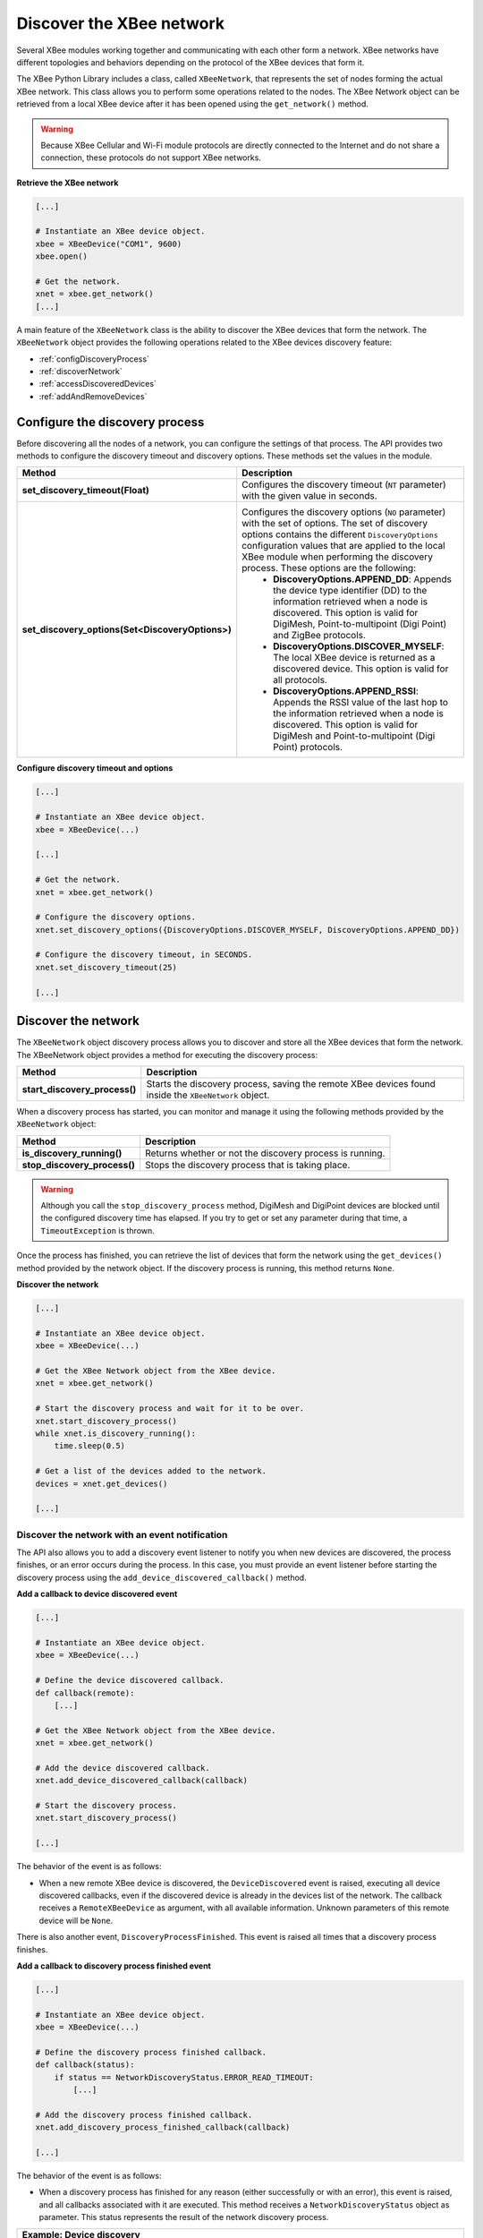 Discover the XBee network
=========================

Several XBee modules working together and communicating with each other form a
network. XBee networks have different topologies and behaviors depending on the
protocol of the XBee devices that form it.

The XBee Python Library includes a class, called ``XBeeNetwork``, that represents
the set of nodes forming the actual XBee network. This class allows you to
perform some operations related to the nodes. The XBee Network object can be
retrieved from a local XBee device after it has been opened using
the ``get_network()`` method.

.. warning::
  Because XBee Cellular and Wi-Fi module protocols are directly connected to the
  Internet and do not share a connection, these protocols do not support XBee
  networks.

**Retrieve the XBee network**

.. code:: python

  [...]

  # Instantiate an XBee device object.
  xbee = XBeeDevice("COM1", 9600)
  xbee.open()

  # Get the network.
  xnet = xbee.get_network()
  [...]

A main feature of the ``XBeeNetwork`` class is the ability to
discover the XBee devices that form the network. The ``XBeeNetwork`` object
provides the following operations related to the XBee devices discovery feature:

* :ref:`configDiscoveryProcess`
* :ref:`discoverNetwork`
* :ref:`accessDiscoveredDevices`
* :ref:`addAndRemoveDevices`

.. _configDiscoveryProcess:

Configure the discovery process
-------------------------------

Before discovering all the nodes of a network, you can configure the
settings of that process. The API provides two methods to configure the
discovery timeout and discovery options. These methods set the values
in the module.

+--------------------------------------------------+----------------------------------------------------------------------------------------------------------------------------------------------------------------------------------------------------------------------------------------------------------------------------------------------+
| Method                                           | Description                                                                                                                                                                                                                                                                                  |
+==================================================+==============================================================================================================================================================================================================================================================================================+
| **set_discovery_timeout(Float)**                 | Configures the discovery timeout (``NT`` parameter) with the given value in seconds.                                                                                                                                                                                                         |
+--------------------------------------------------+----------------------------------------------------------------------------------------------------------------------------------------------------------------------------------------------------------------------------------------------------------------------------------------------+
| **set_discovery_options(Set<DiscoveryOptions>)** | Configures the discovery options (``NO`` parameter) with the set of options. The set of discovery options contains the different ``DiscoveryOptions`` configuration values that are applied to the local XBee module when performing the discovery process. These options are the following: |
|                                                  |   * **DiscoveryOptions.APPEND_DD**: Appends the device type identifier (DD) to the information retrieved when a node is discovered. This option is valid for DigiMesh, Point-to-multipoint (Digi Point) and ZigBee protocols.                                                                |
|                                                  |   * **DiscoveryOptions.DISCOVER_MYSELF**: The local XBee device is returned as a discovered device. This option is valid for all protocols.                                                                                                                                                  |
|                                                  |   * **DiscoveryOptions.APPEND_RSSI**: Appends the RSSI value of the last hop to the information retrieved when a node is discovered. This option is valid for DigiMesh and Point-to-multipoint (Digi Point) protocols.                                                                       |
+--------------------------------------------------+----------------------------------------------------------------------------------------------------------------------------------------------------------------------------------------------------------------------------------------------------------------------------------------------+

**Configure discovery timeout and options**

.. code:: python

  [...]

  # Instantiate an XBee device object.
  xbee = XBeeDevice(...)

  [...]

  # Get the network.
  xnet = xbee.get_network()

  # Configure the discovery options.
  xnet.set_discovery_options({DiscoveryOptions.DISCOVER_MYSELF, DiscoveryOptions.APPEND_DD})

  # Configure the discovery timeout, in SECONDS.
  xnet.set_discovery_timeout(25)

  [...]


.. _discoverNetwork:

Discover the network
--------------------

The ``XBeeNetwork`` object discovery process allows you to discover and store
all the XBee devices that form the network. The XBeeNetwork object provides a
method for executing the discovery process:

+-------------------------------+-------------------------------------------------------------------------------------------------------+
| Method                        | Description                                                                                           |
+===============================+=======================================================================================================+
| **start_discovery_process()** | Starts the discovery process, saving the remote XBee devices found inside the ``XBeeNetwork`` object. |
+-------------------------------+-------------------------------------------------------------------------------------------------------+

When a discovery process has started, you can monitor and manage it using the
following methods provided by the ``XBeeNetwork`` object:

+------------------------------+----------------------------------------------------------+
| Method                       | Description                                              |
+==============================+==========================================================+
| **is_discovery_running()**   | Returns whether or not the discovery process is running. |
+------------------------------+----------------------------------------------------------+
| **stop_discovery_process()** | Stops the discovery process that is taking place.        |
+------------------------------+----------------------------------------------------------+

.. warning::
  Although you call the ``stop_discovery_process`` method, DigiMesh and
  DigiPoint devices are blocked until the configured discovery time has elapsed.
  If you try to get or set any parameter during that time, a
  ``TimeoutException`` is thrown.

Once the process has finished, you can retrieve the list of devices that form
the network using the ``get_devices()`` method provided by the network object.
If the discovery process is running, this method returns ``None``.

**Discover the network**

.. code:: python

  [...]

  # Instantiate an XBee device object.
  xbee = XBeeDevice(...)

  # Get the XBee Network object from the XBee device.
  xnet = xbee.get_network()

  # Start the discovery process and wait for it to be over.
  xnet.start_discovery_process()
  while xnet.is_discovery_running():
      time.sleep(0.5)

  # Get a list of the devices added to the network.
  devices = xnet.get_devices()

  [...]


Discover the network with an event notification
```````````````````````````````````````````````

The API also allows you to add a discovery event listener to notify you when new
devices are discovered, the process finishes, or an error occurs during the
process. In this case, you must provide an event listener before
starting the discovery process using the ``add_device_discovered_callback()``
method.

**Add a callback to device discovered event**

.. code:: python

  [...]

  # Instantiate an XBee device object.
  xbee = XBeeDevice(...)

  # Define the device discovered callback.
  def callback(remote):
      [...]

  # Get the XBee Network object from the XBee device.
  xnet = xbee.get_network()

  # Add the device discovered callback.
  xnet.add_device_discovered_callback(callback)

  # Start the discovery process.
  xnet.start_discovery_process()

  [...]

The behavior of the event is as follows:

* When a new remote XBee device is discovered, the ``DeviceDiscovered`` event
  is raised, executing all device discovered callbacks, even if the discovered
  device is already in the devices list of the network. The callback 
  receives a ``RemoteXBeeDevice`` as argument, with all available information.
  Unknown parameters of this remote device will be ``None``.

There is also another event, ``DiscoveryProcessFinished``. This event is raised
all times that a discovery process finishes.

**Add a callback to discovery process finished event**

.. code:: python

  [...]

  # Instantiate an XBee device object.
  xbee = XBeeDevice(...)

  # Define the discovery process finished callback.
  def callback(status):
      if status == NetworkDiscoveryStatus.ERROR_READ_TIMEOUT:
          [...]

  # Add the discovery process finished callback.
  xnet.add_discovery_process_finished_callback(callback)

  [...]

The behavior of the event is as follows:

* When a discovery process has finished for any reason (either successfully or
  with an error), this event is raised, and all callbacks associated with it
  are executed. This method receives a ``NetworkDiscoveryStatus`` object as
  parameter. This status represents the result of the network discovery process.

+------------------------------------------------------------------------------------------------------------------------------------------------------------------+
| Example: Device discovery                                                                                                                                        |
+==================================================================================================================================================================+
| The XBee Python Library includes a sample application that displays how to perform a device discovery using a callback. It can be located in the following path: |
|                                                                                                                                                                  |
| **examples/network/DiscoverDevicesSample/DiscoverDevicesSample.py**                                                                                              |
+------------------------------------------------------------------------------------------------------------------------------------------------------------------+


Discover specific devices
`````````````````````````

The ``XBeeNetwork`` object also provides methods to discover specific devices 
within a network. This is useful, for example, if you only need
to work with a particular remote device.

+--------------------------------+----------------------------------------------------------------------------------------------------------------------------------------------------------------------------------------------------------------------------------------------------------+
| Method                         | Description                                                                                                                                                                                                                                              |
+================================+==========================================================================================================================================================================================================================================================+
| **discover_device(String)**    | Specify the node identifier of the XBee device to be found. Returns the remote XBee device whose node identifier equals the one provided or ``None`` if the device was not found. In the case of finding more than one device, it returns the first one. |
+--------------------------------+----------------------------------------------------------------------------------------------------------------------------------------------------------------------------------------------------------------------------------------------------------+
| **discover_devices([String])** | Specify the node identifiers of the XBee devices to be found. Returns a list with the remote XBee devices whose node identifiers equal those provided.                                                                                                   |
+--------------------------------+----------------------------------------------------------------------------------------------------------------------------------------------------------------------------------------------------------------------------------------------------------+

.. Note::
  These methods are blocking, so the application will block until the
  devices are found or the configured timeout expires.

**Discover specific devices**

.. code:: python

  [...]

  # Instantiate an XBee device object.
  xbee = XBeeDevice(...)

  [...]

  # Get the XBee Network object from the XBee device.
  xnet = xbee.get_network()

  # Discover the remote device whose node ID is ‘SOME NODE ID’.
  remote = xnet.discover_device("SOME NODE ID")

  # Discover the remote devices whose node IDs are ‘ID 2’ and ‘ID 3’.
  remote_list = xnet.discover_devices(["ID 2", "ID 3"])

  [...]

.. _accessDiscoveredDevices:

Access the discovered devices
-----------------------------

Once a discovery process has finished, the discovered nodes are saved inside
the ``XBeeNetwork`` object. This means that you can get a list of discovered
devices at any time. Using the ``get_devices()`` method you can obtain all the
devices in this list, as well as work with the list object as you would with
other lists.

This is the list of methods provided by the ``XBeeNetwork`` object that allow
you to retrieve already discovered devices:

+----------------------------------------+--------------------------------------------------------------------------------------------------------------------------------------------------------------+
| Method                                 | Description                                                                                                                                                  |
+========================================+==============================================================================================================================================================+
| **get_devices(String)**                | Returns a copy of the list of remote XBee devices. If some device is added to the network before calling this method, the list returned will not be updated. |
+----------------------------------------+--------------------------------------------------------------------------------------------------------------------------------------------------------------+
| **get_device_by_64(XBee64BitAddress)** | Returns the remote device already contained in the network whose 64-bit address matches the given one or ``None`` if the device is not in the network.       |
+----------------------------------------+--------------------------------------------------------------------------------------------------------------------------------------------------------------+
| **get_device_by_16(XBee16BitAddress)** | Returns the remote device already contained in the network whose 16-bit address matches the given one or ``None`` if the device is not in the network.       |
+----------------------------------------+--------------------------------------------------------------------------------------------------------------------------------------------------------------+
| **get_device_by_node_id(String)**      | Returns the remote device already contained in the network whose node identifier matches the given one or ``None`` if the device is not in the network.      |
+----------------------------------------+--------------------------------------------------------------------------------------------------------------------------------------------------------------+

**Access discovered devices**

.. code:: python

  [...]

  # Instantiate an XBee device object.
  xbee = XBeeDevice(...)

  # Get the XBee Network object from the XBee device.
  xnet = xbee.get_network()

  [...]

  x64addr = XBee64BitAddress(...)
  node_id = "SOME_XBEE"

  # Discover a device based on a 64-bit address.
  spec_device = xnet.get_device_by_64(x64addr)
  if spec_device is None:
      print("Device with 64-bit addr: %s not found" % str(x64addr))

  # Discover a device based on a Node ID.
  spec_device = xnet.get_device_by_node_id(node_id)
  if spec_device is not None:
      print("Device with node id: %s not found" % node_id)

  [...]

.. _addAndRemoveDevices:

Add and remove devices manually
-------------------------------

This section provides information on methods for adding, removing, and clearing
the list of remote XBee devices.


Manually add devices to the XBee network
````````````````````````````````````````

There are several methods for adding remote XBee devices to an XBee network, in
addition to the discovery methods provided by the ``XBeeNetwork`` object.

+-------------------------------------+-------------------------------------------------------------------------------------------------------------------------------------------------------------------------------------------------------------------------------------------------------------+
| Method                              | Description                                                                                                                                                                                                                                                 |
+=====================================+=============================================================================================================================================================================================================================================================+
| **add_remote(RemoteXBeeDevice)**    | Specifies the remote XBee device to be added to the list of remote devices of the ``XBeeNetwork`` object.                                                                                                                                                   |
|                                     |                                                                                                                                                                                                                                                             |
|                                     | **Notice** that this operation does not join the remote XBee device to the network; it just tells the network that it contains that device. However, the device has only been added to the device list, and may not be physically in the same network.      |
|                                     |                                                                                                                                                                                                                                                             |
|                                     | **Note** that if the given device already exists in the network, it won't be added, but the device in the current network will be updated with the not None parameters of the given device.                                                                 |
|                                     |                                                                                                                                                                                                                                                             |
|                                     | This method returns the given device with the parameters updated. If the device was not in the list yet, this method returns it without changes.                                                                                                            |
+-------------------------------------+-------------------------------------------------------------------------------------------------------------------------------------------------------------------------------------------------------------------------------------------------------------+
| **add_remotes([RemoteXBeeDevice])** | Specifies the remote XBee devices to be added to the list of remote devices of the ``XBeeNetwork`` object.                                                                                                                                                  |
|                                     |                                                                                                                                                                                                                                                             |
|                                     | **Notice** that this operation does not join the remote XBee devices to the network; it just tells the network that it contains those devices. However, the devices have only been added to the device list, and may not be physically in the same network. |
+-------------------------------------+-------------------------------------------------------------------------------------------------------------------------------------------------------------------------------------------------------------------------------------------------------------+

**Add a remote device manually to the network**

.. code:: python

  [...]

  # Instantiate an XBee device object.
  xbee = XBeeDevice(...)

  [...]

  # Get the XBee Network object from the XBee device.
  xnet = xbee.get_network()

  # Get the remote XBee device.
  remote = xnet.get_remote(...)

  # Add the remote device to the network.
  xnet.add_remote(remote)

  [...]


Remove an existing device from the XBee network
```````````````````````````````````````````````

It is also possible to remove a remote XBee device from the list of remote XBee
devices of the ``XBeeNetwork`` object by calling the following method.

+-------------------------------------+-----------------------------------------------------------------------------------------------------------------------------------------------------------------------------------------------------------------------------------------------------------------------+
| Method                              | Description                                                                                                                                                                                                                                                           |
+=====================================+=======================================================================================================================================================================================================================================================================+
| **remove_device(RemoteXBeeDevice)** | Specifies the remote XBee device to be removed from the list of remote devices of the XBeeNetwork object. If the device was not contained in the list, the method will raise a ``ValueError``.                                                                        |
|                                     |                                                                                                                                                                                                                                                                       |
|                                     | **Notice** that this operation does not remove the remote XBee device from the actual XBee network; it just tells the network object that it will no longer contain that device. However, next time you perform a discovery, it could be added again automatically.   |
+-------------------------------------+-----------------------------------------------------------------------------------------------------------------------------------------------------------------------------------------------------------------------------------------------------------------------+

**Remove a remote device from the network**

.. code:: python

  [...]

  # Instantiate an XBee device object.
  xbee = XBeeDevice(...)

  [...]

  # Get the XBee Network object from the XBee device.
  xnet = xbee.get_network()

  # Get the remote XBee device and add it to the network.
  remote = xnet.get_remote(...)
  xnet.add_remote(remote)

  # Remove the remote device from the network.
  xnet.remove_device(remote)

  [...]


Clear the list of remote XBee devices from the XBee network
```````````````````````````````````````````````````````````

The ``XBeeNetwork`` object also includes a method to clear the list of remote
devices. This can be useful when you want to perform a clean discovery,
cleaning the list before calling the discovery method.

+-------------+-----------------------------------------------------------------------------------------------------------------------------------------------------------------------------------------------------------------------------------------------------------+
| Method      | Description                                                                                                                                                                                                                                               |
+=============+===========================================================================================================================================================================================================================================================+
| **clear()** | Removes all the devices from the list of remote devices of the network.                                                                                                                                                                                   |
|             |                                                                                                                                                                                                                                                           |
|             | **Notice** that this does not imply removing the XBee devices from the actual XBee network; it just tells the object that the list should be empty now. Next time you perform a discovery, the list could be filled with the remote XBee devices found.   |
+-------------+-----------------------------------------------------------------------------------------------------------------------------------------------------------------------------------------------------------------------------------------------------------+

**Clear the list of remote devices**

.. code:: python

  [...]

  # Instantiate an XBee device object.
  xbee = XBeeDevice(...)

  [...]

  # Get the XBee Network object from the XBee device.
  xnet = xbee.get_network()

  # Discover devices in the network and add them to the list of devices.
  [...]

  # Clear the list of devices.
  xnet.clear()

  [...]
